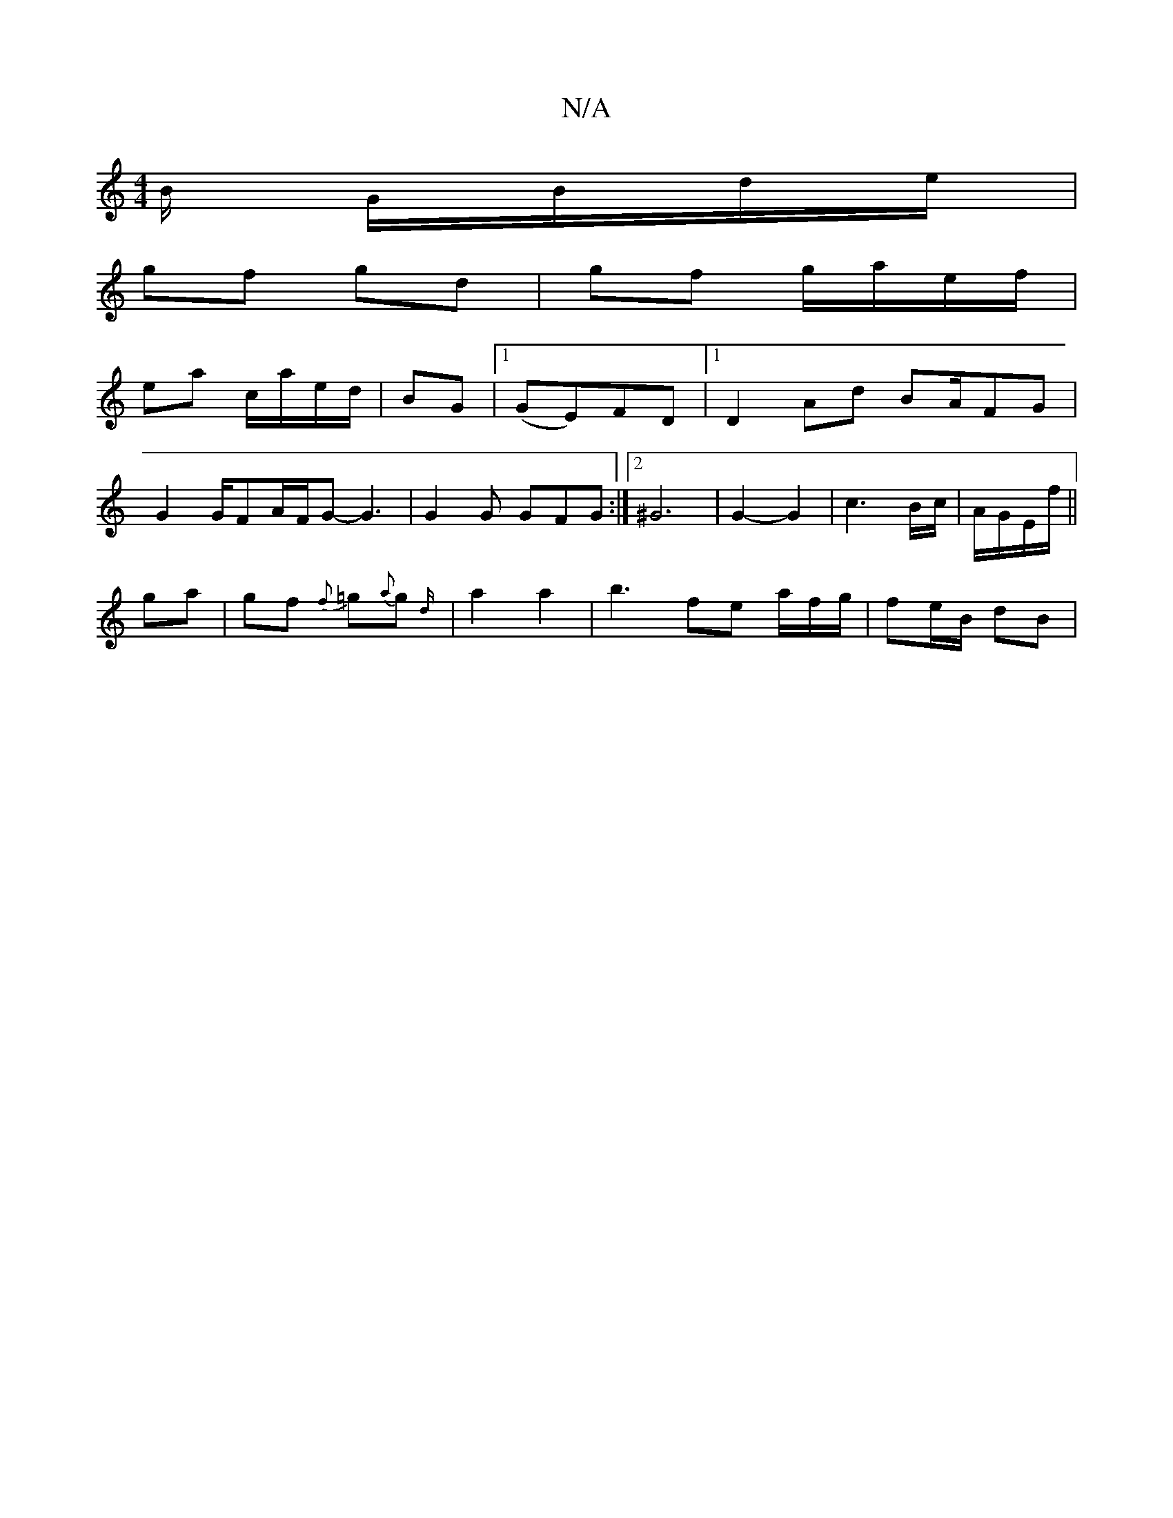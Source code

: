 X:1
T:N/A
M:4/4
R:N/A
K:Cmajor
B/ G/B/d/e/ |
gf gd | gf g/a/e/f/|
ea c/a/e/d/|BG |1 (GE)FD |1 D2 Ad BA/FG |
G2 G/FA/2F/2G-G3 | G2 G GFG :|2 ^G6 | G2- G2 | c3 B/c/| A/G/E/f/ ||
ga |gf {f}=g{a}g {d/}|a2 a2 | b3 fe a/f/g/ | fe/B/ dB |